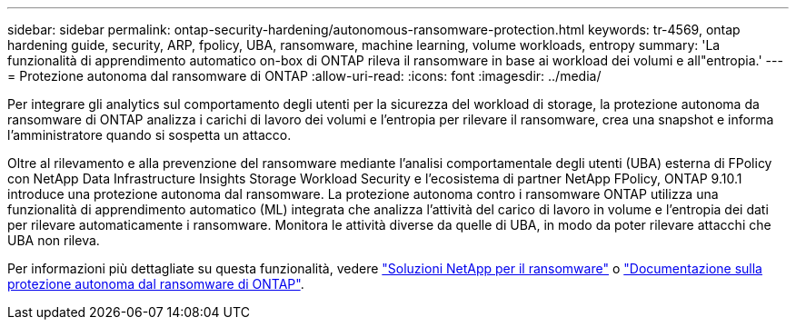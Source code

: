 ---
sidebar: sidebar 
permalink: ontap-security-hardening/autonomous-ransomware-protection.html 
keywords: tr-4569, ontap hardening guide, security, ARP, fpolicy, UBA, ransomware, machine learning, volume workloads, entropy 
summary: 'La funzionalità di apprendimento automatico on-box di ONTAP rileva il ransomware in base ai workload dei volumi e all"entropia.' 
---
= Protezione autonoma dal ransomware di ONTAP
:allow-uri-read: 
:icons: font
:imagesdir: ../media/


[role="lead"]
Per integrare gli analytics sul comportamento degli utenti per la sicurezza del workload di storage, la protezione autonoma da ransomware di ONTAP analizza i carichi di lavoro dei volumi e l'entropia per rilevare il ransomware, crea una snapshot e informa l'amministratore quando si sospetta un attacco.

Oltre al rilevamento e alla prevenzione del ransomware mediante l'analisi comportamentale degli utenti (UBA) esterna di FPolicy con NetApp Data Infrastructure Insights Storage Workload Security e l'ecosistema di partner NetApp FPolicy, ONTAP 9.10.1 introduce una protezione autonoma dal ransomware.  La protezione autonoma contro i ransomware ONTAP utilizza una funzionalità di apprendimento automatico (ML) integrata che analizza l'attività del carico di lavoro in volume e l'entropia dei dati per rilevare automaticamente i ransomware.  Monitora le attività diverse da quelle di UBA, in modo da poter rilevare attacchi che UBA non rileva.

Per informazioni più dettagliate su questa funzionalità, vedere link:../ransomware-solutions/ransomware-overview.html["Soluzioni NetApp per il ransomware"] o link:https://docs.netapp.com/us-en/ontap/anti-ransomware/use-cases-restrictions-concept.html["Documentazione sulla protezione autonoma dal ransomware di ONTAP"^].
